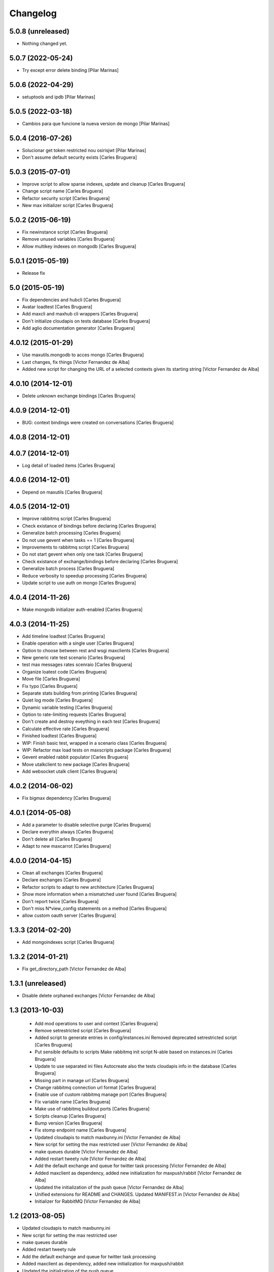 Changelog
=========

5.0.8 (unreleased)
------------------

- Nothing changed yet.


5.0.7 (2022-05-24)
------------------

* Try except error delete binding [Pilar Marinas]

5.0.6 (2022-04-29)
------------------

* setuptools and ipdb [Pilar Marinas]

5.0.5 (2022-03-18)
------------------

* Cambios para que funcione la nueva version de mongo [Pilar Marinas]

5.0.4 (2016-07-26)
------------------

* Solucionar get token restricted nou osirisjwt [Pilar Marinas]
* Don't assume default security exists [Carles Bruguera]

5.0.3 (2015-07-01)
------------------

* Improve script to allow sparse indexes, update and cleanup [Carles Bruguera]
* Change script name [Carles Bruguera]
* Refactor security script [Carles Bruguera]
* New max initializer script [Carles Bruguera]

5.0.2 (2015-06-19)
------------------

* Fix newinstance script [Carles Bruguera]
* Remove unused variables [Carles Bruguera]
* Allow multikey indexes on mongodb [Carles Bruguera]

5.0.1 (2015-05-19)
------------------

* Release fix


5.0 (2015-05-19)
----------------

* Fix dependencies and hubcli [Carles Bruguera]
* Avatar loadtest [Carles Bruguera]
* Add maxcli and maxhub cli wrappers [Carles Bruguera]
* Don't initialize cloudapis on tests database [Carles Bruguera]
* Add aglio documentation generator [Carles Bruguera]

4.0.12 (2015-01-29)
-------------------

* Use maxutils.mongodb to acces mongo [Carles Bruguera]
* Last changes, fix things [Victor Fernandez de Alba]
* Added new script for changing the URL of a selected contexts given its starting string [Victor Fernandez de Alba]

4.0.10 (2014-12-01)
-------------------

* Delete unknown exchange bindings [Carles Bruguera]

4.0.9 (2014-12-01)
------------------

* BUG: context bindings were created on conversations [Carles Bruguera]

4.0.8 (2014-12-01)
------------------



4.0.7 (2014-12-01)
------------------

* Log detail of loaded items [Carles Bruguera]

4.0.6 (2014-12-01)
------------------

* Depend on maxutils [Carles Bruguera]

4.0.5 (2014-12-01)
------------------

* Improve rabbitmq script [Carles Bruguera]
* Check existance of bindings before declaring [Carles Bruguera]
* Generalize batch processing [Carles Bruguera]
* Do not use gevent when tasks == 1 [Carles Bruguera]
* Improvements to rabbitmq script [Carles Bruguera]
* Do not start gevent when only one task [Carles Bruguera]
* Check existance of exchange/bindings before declaring [Carles Bruguera]
* Generalize batch process [Carles Bruguera]
* Reduce verbosity to speedup processing [Carles Bruguera]
* Update script to use auth on mongo [Carles Bruguera]

4.0.4 (2014-11-26)
------------------

* Make mongodb initializer auth-enabled [Carles Bruguera]

4.0.3 (2014-11-25)
------------------

* Add timeline loadtest [Carles Bruguera]
* Enable operation with a single user [Carles Bruguera]
* Option to choose between rest and wsgi maxclients [Carles Bruguera]
* New generic rate test scenario [Carles Bruguera]
* test max messages rates scenraio [Carles Bruguera]
* Organize loatest code [Carles Bruguera]
* Move file [Carles Bruguera]
* Fix typo [Carles Bruguera]
* Separate stats building from printing [Carles Bruguera]
* Quiet log mode [Carles Bruguera]
* Dynamic variable testing [Carles Bruguera]
* Option to rate-limiting requests [Carles Bruguera]
* Don't create and destroy eveything in each test [Carles Bruguera]
* Calculate effective rate [Carles Bruguera]
* Finished loadtest [Carles Bruguera]
* WIP: Finish basic test, wrapped in a scenario class [Carles Bruguera]
* WIP: Refactor max load tests on maxscripts package [Carles Bruguera]
* Gevent enabled rabbit populator [Carles Bruguera]
* Move utalkclient to new package [Carles Bruguera]
* Add websocket utalk client [Carles Bruguera]

4.0.2 (2014-06-02)
------------------

* Fix bigmax dependency [Carles Bruguera]

4.0.1 (2014-05-08)
------------------

* Add a parameter to disable selective purge [Carles Bruguera]
* Declare everythin always [Carles Bruguera]
* Don't delete all [Carles Bruguera]
* Adapt to new maxcarrot [Carles Bruguera]

4.0.0 (2014-04-15)
------------------

* Clean all exchanges [Carles Bruguera]
* Declare exchanges [Carles Bruguera]
* Refactor scripts to adapt to new architecture [Carles Bruguera]
* Show more information when a mismatched user found [Carles Bruguera]
* Don't report twice [Carles Bruguera]
* Don't miss N*view_config statements on a method [Carles Bruguera]
* allow custom oauth server [Carles Bruguera]

1.3.3 (2014-02-20)
------------------

* Add mongoindexes script [Carles Bruguera]

1.3.2 (2014-01-21)
------------------

* Fix get_directory_path [Victor Fernandez de Alba]

1.3.1 (unreleased)
------------------

* Disable delete orphaned exchanges [Victor Fernandez de Alba]

1.3 (2013-10-03)
----------------

 * Add mod operations to user and context [Carles Bruguera]
 * Remove setrestricted script [Carles Bruguera]
 * Added script to generate entries in config/instances.ini Removed deprecated setrestricted script [Carles Bruguera]
 * Put sensible defaults to scripts Make rabbitmq init script N-able based on instances.ini [Carles Bruguera]
 * Update to use separated ini files Autocreate also the tests cloudapis info in the database [Carles Bruguera]
 * Missing part in manage url [Carles Bruguera]
 * Change rabbitmq connection url format [Carles Bruguera]
 * Enable use of custom rabbitmq manage port [Carles Bruguera]
 * Fix variable name [Carles Bruguera]
 * Make use of rabbitmq buildout ports [Carles Bruguera]
 * Scripts cleanup [Carles Bruguera]
 * Bump version [Carles Bruguera]
 * Fix stomp endpoint name [Carles Bruguera]
 * Updated cloudapis to match maxbunny.ini [Victor Fernandez de Alba]
 * New script for setting the max restricted user [Victor Fernandez de Alba]
 * make queues durable [Victor Fernandez de Alba]
 * Added restart tweety rule [Victor Fernandez de Alba]
 * Add the default exchange and queue for twitter task processing [Victor Fernandez de Alba]
 * Added maxclient as dependency, added new initialization for maxpush/rabbit [Victor Fernandez de Alba]
 * Updated the initialization of the push queue [Victor Fernandez de Alba]
 * Unified extensions for README and CHANGES. Updated MANIFEST.in [Victor Fernandez de Alba]
 * Initializer for RabbitMQ [Victor Fernandez de Alba]

1.2 (2013-08-05)
----------------

- Updated cloudapis to match maxbunny.ini
- New script for setting the max restricted user
- make queues durable
- Added restart tweety rule
- Add the default exchange and queue for twitter task processing
- Added maxclient as dependency, added new initialization for maxpush/rabbit
- Updated the initialization of the push queue
- Initializer for RabbitMQ


1.1 (2013-06-26)
----------------

- New script for adding and updating the cloudapis settings to the MAXDB.


1.0 (2013-06-13)
----------------

-  Initial version
